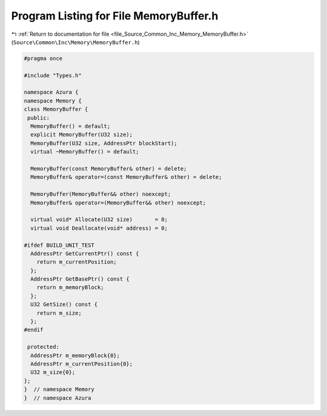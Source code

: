 
.. _program_listing_file_Source_Common_Inc_Memory_MemoryBuffer.h:

Program Listing for File MemoryBuffer.h
=======================================

|exhale_lsh| :ref:`Return to documentation for file <file_Source_Common_Inc_Memory_MemoryBuffer.h>` (``Source\Common\Inc\Memory\MemoryBuffer.h``)

.. |exhale_lsh| unicode:: U+021B0 .. UPWARDS ARROW WITH TIP LEFTWARDS

.. code-block:: cpp

   #pragma once
   
   #include "Types.h"
   
   namespace Azura {
   namespace Memory {
   class MemoryBuffer {
    public:
     MemoryBuffer() = default;
     explicit MemoryBuffer(U32 size);
     MemoryBuffer(U32 size, AddressPtr blockStart);
     virtual ~MemoryBuffer() = default;
   
     MemoryBuffer(const MemoryBuffer& other) = delete;
     MemoryBuffer& operator=(const MemoryBuffer& other) = delete;
   
     MemoryBuffer(MemoryBuffer&& other) noexcept;
     MemoryBuffer& operator=(MemoryBuffer&& other) noexcept;
   
     virtual void* Allocate(U32 size)       = 0;
     virtual void Deallocate(void* address) = 0;
   
   #ifdef BUILD_UNIT_TEST
     AddressPtr GetCurrentPtr() const {
       return m_currentPosition;
     };
     AddressPtr GetBasePtr() const {
       return m_memoryBlock;
     };
     U32 GetSize() const {
       return m_size;
     };
   #endif
   
    protected:
     AddressPtr m_memoryBlock{0};
     AddressPtr m_currentPosition{0};
     U32 m_size{0};
   };
   }  // namespace Memory
   }  // namespace Azura
